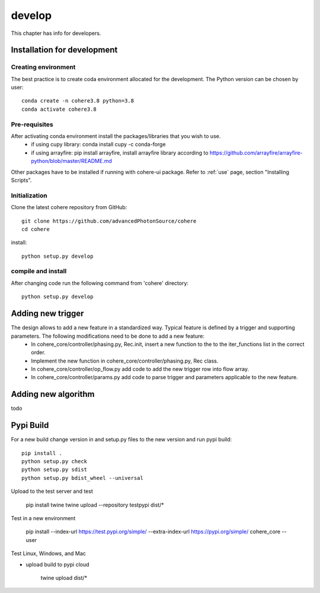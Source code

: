 =======
develop
=======
| This chapter has info for developers.

Installation for development
============================
Creating environment
++++++++++++++++++++
The best practice is to create coda environment allocated for the development. The Python version can be chosen by user:
::

    conda create -n cohere3.8 python=3.8
    conda activate cohere3.8


Pre-requisites
++++++++++++++
After activating conda environment install the packages/libraries that you wish to use.
    - if using cupy library: conda install cupy -c conda-forge
    - if using arrayfire: pip install arrayfire, install arrayfire library according to https://github.com/arrayfire/arrayfire-python/blob/master/README.md
Other packages have to be installed if running with cohere-ui package. Refer to :ref:`use` page, section "Installing Scripts".

Initialization
++++++++++++++
Clone the latest cohere repository from GitHub:
::

    git clone https://github.com/advancedPhotonSource/cohere
    cd cohere

| install:

::

    python setup.py develop

compile and install
+++++++++++++++++++
After changing code run the following command from 'cohere' directory:
::

    python setup.py develop

Adding new trigger
==================
The design allows to add a new feature in a standardized way. Typical feature is defined by a trigger and supporting parameters. The following modifications need to be done to add a new feature:
    - In cohere_core/controller/phasing.py, Rec.init, insert a new function to the to the iter_functions list in the correct order.
    - Implement the new function in cohere_core/controller/phasing.py, Rec class.
    - In cohere_core/controller/op_flow.py add code to add the new trigger row into flow array.
    - In cohere_core/controller/params.py add code to parse trigger and parameters applicable to the new feature.

Adding new algorithm
====================
todo

Pypi Build
==========
For a new build change version in and setup.py files to the new version and run pypi build:
::

    pip install .
    python setup.py check
    python setup.py sdist
    python setup.py bdist_wheel --universal

Upload to the test server and test

    pip install twine
    twine upload --repository testpypi dist/*

Test in a new environment

    pip install --index-url https://test.pypi.org/simple/ --extra-index-url https://pypi.org/simple/ cohere_core --user

Test Linux, Windows, and Mac

- upload build to pypi cloud

    twine upload dist/*
